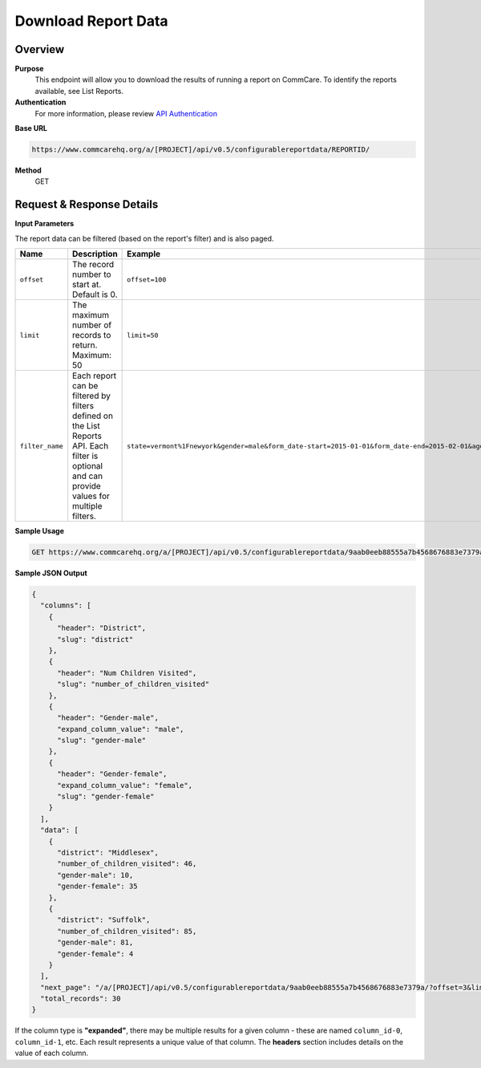 Download Report Data
====================

Overview
--------
**Purpose**
    This endpoint will allow you to download the results of running a report on CommCare. To identify the reports available, see List Reports.

**Authentication**
    For more information, please review `API Authentication <https://dimagi.atlassian.net/wiki/spaces/commcarepublic/pages/2279637003/CommCare+API+Overview#API-Authentication>`_

**Base URL**

.. code-block:: text

    https://www.commcarehq.org/a/[PROJECT]/api/v0.5/configurablereportdata/REPORTID/

**Method**
    GET

Request & Response Details
---------------------------

**Input Parameters**

The report data can be filtered (based on the report's filter) and is also paged.

.. list-table::
   :header-rows: 1

   * - Name
     - Description
     - Example
   * - ``offset``
     - The record number to start at. Default is 0.
     - ``offset=100``
   * - ``limit``
     - The maximum number of records to return. Maximum: 50
     - ``limit=50``
   * - ``filter_name``
     - Each report can be filtered by filters defined on the List Reports API. Each filter is optional and can provide values for multiple filters.
     - ``state=vermont%1Fnewyork&gender=male&form_date-start=2015-01-01&form_date-end=2015-02-01&age-operator=>&age-operand=10``

**Sample Usage**

.. code-block:: text

    GET https://www.commcarehq.org/a/[PROJECT]/api/v0.5/configurablereportdata/9aab0eeb88555a7b4568676883e7379a/?offset=20&limit=10&state=vermont&gender=male

**Sample JSON Output**

.. code-block:: json

    {
      "columns": [
        {
          "header": "District",
          "slug": "district"
        },
        {
          "header": "Num Children Visited",
          "slug": "number_of_children_visited"
        },
        {
          "header": "Gender-male",
          "expand_column_value": "male",
          "slug": "gender-male"
        },
        {
          "header": "Gender-female",
          "expand_column_value": "female",
          "slug": "gender-female"
        }
      ],
      "data": [
        {
          "district": "Middlesex",
          "number_of_children_visited": 46,
          "gender-male": 10,
          "gender-female": 35
        },
        {
          "district": "Suffolk",
          "number_of_children_visited": 85,
          "gender-male": 81,
          "gender-female": 4
        }
      ],
      "next_page": "/a/[PROJECT]/api/v0.5/configurablereportdata/9aab0eeb88555a7b4568676883e7379a/?offset=3&limit=3&state=vermont",
      "total_records": 30
    }

If the column type is **"expanded"**, there may be multiple results for a given column - these are named ``column_id-0``, ``column_id-1``, etc. Each result represents a unique value of that column. The **headers** section includes details on the value of each column.
